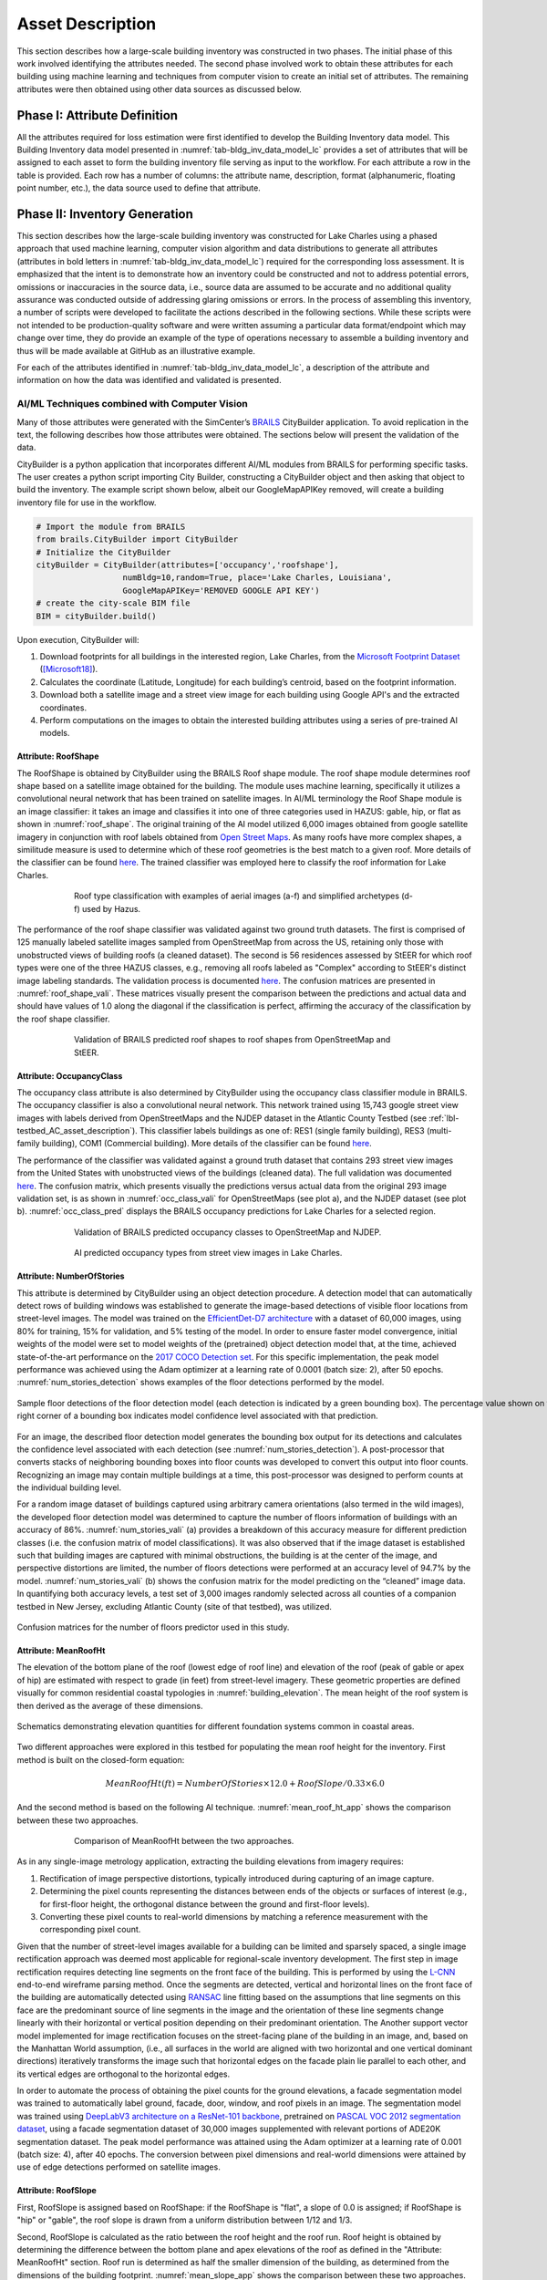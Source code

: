 .. _lbl-testbed_LC_asset_description:

*****************
Asset Description
*****************

This section describes how a large-scale building inventory was constructed in two phases. The initial 
phase of this work involved identifying the attributes needed. The second phase involved work to 
obtain these attributes for each building using machine learning and 
techniques from computer vision to create an initial set of attributes. The remaining attributes were 
then obtained using other data sources as discussed below.

Phase I: Attribute Definition
===============================

All the attributes required for loss estimation were first identified to develop the Building Inventory 
data model. This Building Inventory data model presented in :numref:`tab-bldg_inv_data_model_lc`
provides a set of attributes that will be assigned to each asset to form the building inventory file 
serving as input to the workflow. For each attribute a 
row in the table is provided. Each row has a number of columns: the attribute name, description, 
format (alphanumeric, floating point number, etc.), the data source used to define that attribute.

.. _tab-bldg_inv_data_model_lc:

.. csv-table:: Building inventory data model, detailed for Lake Charles Inventory.
   :file: table/building_inventory_data_model_new.csv
   :header-rows: 1
   :align: center

Phase II: Inventory Generation
===============================

This section describes how the large-scale building inventory was constructed for Lake Charles using 
a phased approach that used machine learning, computer vision algorithm and data distributions to 
generate all attributes (attributes in bold letters in :numref:`tab-bldg_inv_data_model_lc`) required for 
the corresponding loss assessment. It is emphasized that the intent is to demonstrate how an 
inventory could be constructed and not to address potential errors, omissions or inaccuracies in 
the source data, i.e., source data are assumed to be accurate and no additional quality assurance 
was conducted outside of addressing glaring omissions or errors. In the process of assembling this 
inventory, a number of scripts were developed to facilitate the actions described in the following 
sections. While these scripts were not intended to be production-quality software and were written 
assuming a particular data format/endpoint which may change over time, they do provide an example 
of the type of operations necessary to assemble a building inventory and thus will be made available 
at GitHub as an illustrative example.

For each of the attributes identified in :numref:`tab-bldg_inv_data_model_lc`, 
a description of the attribute and information on how the data was identified and validated is presented.

AI/ML Techniques combined with Computer Vision
------------------------------------------------

Many of those attributes were generated with the SimCenter’s 
`BRAILS <https://nheri-simcenter.github.io/BRAILS-Documentation/index.html>`_ CityBuilder application. 
To avoid replication in the text, the following describes how those attributes 
were obtained. The sections below will present the validation of the data.

CityBuilder is a python application that incorporates different AI/ML modules from BRAILS for performing 
specific tasks. The user creates a python script importing City Builder, constructing a CityBuilder 
object and then asking that object to build the inventory. The example script shown below, albeit 
our GoogleMapAPIKey removed, will create a building inventory file for use in the workflow.  

.. code-block:: python

  # Import the module from BRAILS
  from brails.CityBuilder import CityBuilder
  # Initialize the CityBuilder
  cityBuilder = CityBuilder(attributes=['occupancy','roofshape'], 
                    numBldg=10,random=True, place='Lake Charles, Louisiana', 
                    GoogleMapAPIKey='REMOVED GOOGLE API KEY')
  # create the city-scale BIM file
  BIM = cityBuilder.build()

Upon execution, CityBuilder will:

#. Download footprints for all buildings in the interested region, Lake Charles, from the 
   `Microsoft Footprint Dataset <https://github.com/microsoft/USBuildingFootprints>`_ ([Microsoft18]_).
#. Calculates the coordinate (Latitude, Longitude) for each building’s centroid, based on the footprint information.
#. Download both a satellite image and a street view image for each building using Google API's and the extracted coordinates.
#. Perform computations on the images to obtain the interested building attributes using a series of pre-trained AI models.

Attribute: RoofShape
`````````````````````

The RoofShape is obtained by CityBuilder using the BRAILS Roof shape module. The roof shape module 
determines roof shape based on a satellite image obtained for the building. The module uses machine 
learning, specifically it utilizes a convolutional neural network that has been trained on satellite 
images. In AI/ML terminology the Roof Shape module is an image classifier: it takes an image and 
classifies it into one of three categories used in HAZUS: gable, hip, or flat as shown in 
:numref:`roof_shape`. The original training of the AI model utilized 6,000 images obtained from google 
satellite imagery in conjunction with roof labels obtained from 
`Open Street Maps <https://www.openstreetmap.org/>`_. As many roofs have more complex shapes, a 
similitude measure is used to determine which of these roof geometries is the best match to a given roof. 
More details of the classifier can be found 
`here <https://nheri-simcenter.github.io/BRAILS-Documentation/common/user_manual/modules/roofClassifier.html>`_. 
The trained classifier was employed here to classify the roof information for Lake Charles.

.. figure:: figure/RoofShape.png
   :name: roof_shape
   :align: center
   :figclass: align-center
   :figwidth: 600
   
   Roof type classification with examples of aerial images (a-f) and simplified archetypes (d-f) used by Hazus.

The performance of the roof shape classifier was validated against two ground truth datasets.
The first is comprised of 125 manually labeled satellite images sampled from OpenStreetMap from 
across the US, retaining only those with unobstructed views of building roofs (a cleaned dataset). 
The second is 56 residences assessed by StEER for which roof types were one of the three HAZUS classes, 
e.g., removing all roofs labeled as "Complex" according to StEER's distinct image labeling standards. 
The validation process is documented
`here <https://nheri-simcenter.github.io/BRAILS-Documentation/common/technical_manual/roof.html>`_. 
The confusion matrices are presented in :numref:`roof_shape_vali`. These matrices visually present 
the comparison between the predictions and actual data and should have values of 1.0 along the diagonal 
if the classification is perfect, affirming the accuracy of the classification by the roof shape classifier.

.. figure:: figure/RoofShapeVali.png
   :name: roof_shape_vali
   :align: center
   :figclass: align-center
   :figwidth: 600

   Validation of BRAILS predicted roof shapes to roof shapes from OpenStreetMap and StEER.

Attribute: OccupancyClass
```````````````````````````

The occupancy class attribute is also determined by CityBuilder using the occupancy class classifier 
module in BRAILS. The occupancy classifier is also a convolutional neural network. This network trained 
using 15,743 google street view images with labels derived from OpenStreetMaps and the NJDEP dataset in 
the Atlantic County Testbed (see :ref:`lbl-testbed_AC_asset_description`).
This classifier labels buildings as one of: RES1 (single family building), RES3 
(multi-family building), COM1 (Commercial building). More details of the classifier can be found 
`here <https://nheri-simcenter.github.io/BRAILS-Documentation/common/user_manual/modules/occupancyClassifier.html>`_.

The performance of the classifier was validated against a ground truth dataset that contains 293 street 
view images from the United States with unobstructed views of the buildings (cleaned data). The full 
validation was documented `here <https://nheri-simcenter.github.io/BRAILS-Documentation/common/technical_manual/occupancy.html>`_. 
The confusion matrix, which presents visually the predictions versus actual data from the original 
293 image validation set, is as shown in :numref:`occ_class_vali` for OpenStreetMaps (see plot a), and 
the NJDEP dataset (see plot b). :numref:`occ_class_pred` displays the BRAILS occupancy predictions for 
Lake Charles for a selected region.

.. figure:: figure/OccupancyClassVali.png
   :name: occ_class_vali
   :align: center
   :figclass: align-center
   :figwidth: 600

   Validation of BRAILS predicted occupancy classes to OpenStreetMap and NJDEP.

.. figure:: figure/OccupancyClassPred.png
   :name: occ_class_pred
   :align: center
   :figclass: align-center
   :figwidth: 600

   AI predicted occupancy types from street view images in Lake Charles.

Attribute: NumberOfStories
```````````````````````````

This attribute is determined by CityBuilder using an object detection procedure. A detection model that 
can automatically detect rows of building windows was established to generate the image-based detections 
of visible floor locations from street-level images. The model was trained on the 
`EfficientDet-D7 architecture <https://arxiv.org/abs/1911.09070>`_ with a dataset of 60,000 images, 
using 80% for training, 15% for validation, and 5% testing of the model. In order to ensure faster model 
convergence, initial weights of the model were set to model weights of the (pretrained) object detection 
model that, at the time, achieved state-of-the-art performance on the 
`2017 COCO Detection set <https://cocodataset.org/#download>`_. For this 
specific implementation, the peak model performance was achieved using the Adam optimizer at a learning 
rate of 0.0001 (batch size: 2), after 50 epochs. :numref:`num_stories_detection` shows examples of the 
floor detections performed by the model.

.. figure:: figure/NumOfStoriesDetection.png
   :name: num_stories_detection
   :align: center
   :figclass: align-center
   :figwidth: 1000

   Sample floor detections of the floor detection model (each detection is indicated by a green bounding box). The percentage value shown on the top right corner of a bounding box indicates model confidence level associated with that prediction.

For an image, the described floor detection model generates the bounding box output for its 
detections and calculates the confidence level associated with each detection 
(see :numref:`num_stories_detection`). A post-processor that converts stacks of neighboring 
bounding boxes into floor counts was developed to convert this output into floor counts. 
Recognizing an image may contain multiple buildings at a time, this post-processor was 
designed to perform counts at the individual building level. 

For a random image dataset of buildings captured using arbitrary camera orientations (also 
termed in the wild images), the developed floor detection model was determined to capture 
the number of floors information of buildings with an accuracy of 86%. 
:numref:`num_stories_vali` (a) provides a breakdown of this accuracy measure for 
different prediction classes (i.e. the confusion matrix of model classifications). 
It was also observed that if the image dataset is established such that building images 
are captured with minimal obstructions, the building is at the center of the image, and 
perspective distortions are limited, the number of floors detections were performed at an 
accuracy level of 94.7% by the model. :numref:`num_stories_vali` (b)
shows the confusion matrix for the model predicting on the “cleaned” image data. 
In quantifying both accuracy levels, a test set of 3,000 images randomly selected 
across all counties of a companion testbed in New Jersey, excluding Atlantic County (site of that 
testbed), was utilized.

.. figure:: figure/NumOfStoriesVali.png
   :name: num_stories_vali
   :align: center
   :figclass: align-center
   :figwidth: 1000

   Confusion matrices for the number of floors predictor used in this study.

Attribute: MeanRoofHt
``````````````````````

The elevation of the bottom plane of the roof (lowest edge of roof line) and elevation of the roof 
(peak of gable or apex of hip) are estimated with respect to grade (in feet) from street-level imagery. 
These geometric properties are defined visually for common residential coastal typologies in 
:numref:`building_elevation`. The mean height of the roof system is then derived as 
the average of these dimensions.

.. figure:: figure/BldgElev.png
   :name: building_elevation
   :align: center
   :figclass: align-center
   :figwidth: 900
   
   Schematics demonstrating elevation quantities for different foundation systems common in coastal areas.

Two different approaches were explored in this testbed for populating the mean roof height for the inventory. 
First method is built on the closed-form equation:

.. math::

   MeanRoofHt (ft) = NumberOfStories \times 12.0 + RoofSlope / 0.33 \times 6.0

And the second method is based on the following AI technique. :numref:`mean_roof_ht_app` 
shows the comparison between these two approaches.

.. figure:: figure/MeanRoofHtApp.png
   :name: mean_roof_ht_app
   :align: center
   :figclass: align-center
   :figwidth: 600

   Comparison of MeanRoofHt between the two approaches.

As in any single-image metrology application, extracting the building elevations from imagery requires:

#. Rectification of image perspective distortions, typically introduced during capturing of an image capture.
#. Determining the pixel counts representing the distances between ends of the objects or surfaces of interest 
   (e.g., for first-floor height, the orthogonal distance between the ground and first-floor levels).
#. Converting these pixel counts to real-world dimensions by matching a reference measurement with the 
   corresponding pixel count.

Given that the number of street-level images available for a building can be limited and sparsely spaced, 
a single image rectification approach was deemed most applicable for regional-scale inventory 
development. The first step in image rectification requires detecting line segments on the front 
face of the building. This is performed by using the `L-CNN <https://arxiv.org/abs/1905.03246>`_ 
end-to-end wireframe parsing method. Once the segments are detected, vertical and horizontal lines 
on the front face of the building are automatically detected using 
`RANSAC <https://dl.acm.org/doi/10.1145/358669.358692>`_ line fitting based on the 
assumptions that line segments on this face are the predominant source of line segments in the image 
and the orientation of these line segments change linearly with their horizontal or vertical position 
depending on their predominant orientation. The Another support vector model implemented for image 
rectification focuses on the street-facing plane of the building in an image, and, based on the 
Manhattan World assumption, (i.e., all surfaces in the world are aligned with two horizontal and 
one vertical dominant directions) iteratively transforms the image such that horizontal edges on the 
facade plain lie parallel to each other, and its vertical edges are orthogonal to the horizontal edges.

In order to automate the process of obtaining the pixel counts for the ground elevations, a facade 
segmentation model was trained to automatically label ground, facade, door, window, and roof pixels 
in an image. The segmentation model was trained using 
`DeepLabV3 architecture on a ResNet-101 backbone <https://arxiv.org/abs/1706.05587>`_, pretrained on 
`PASCAL VOC 2012 segmentation dataset <http://host.robots.ox.ac.uk/pascal/VOC/voc2012/>`_, using a 
facade segmentation dataset of 30,000 images supplemented with relevant portions of ADE20K segmentation 
dataset. The peak model performance was attained using the Adam optimizer at a learning rate of 0.001 
(batch size: 4), after 40 epochs. The conversion between pixel dimensions and real-world dimensions were 
attained by use of edge detections performed on satellite images.

Attribute: RoofSlope
`````````````````````
First, RoofSlope is assigned based on RoofShape: if the RoofShape is "flat", a slope of 0.0 is assigned; 
if RoofShape is "hip" or "gable", the roof slope is drawn from a uniform distribution between 1/12 and 1/3.

Second, RoofSlope is calculated as the ratio between the roof height and the roof run. Roof height is obtained 
by determining the difference between the bottom plane and apex elevations of the roof as defined in the "Attribute: MeanRoofHt" 
section. Roof run is determined as half the smaller dimension of the building, as determined from 
the dimensions of the building footprint. :numref:`mean_slope_app` shows the comparison between these two approaches.

.. figure:: figure/RoofSlopeApp.png
   :name: mean_slope_app
   :align: center
   :figclass: align-center
   :figwidth: 600

   Comparison of RoofSlope between the two approaches.


Phase III: Augmentation Using Third-Party Data, Site-specific Observations, and Existing Knowledge
====================================================================================================

The AI-generated building inventory is further augmented with multiple sources of information, including the 
third-party datasets, site-specific statistics summarized from observations, and existing knowledge and 
engineering judgement. The following attributes are obtained or derived from third-party data.

Attribute: DSWII
-----------------

Design Wind Speed for Risk Category II construction in mph (ASCE 7-16), was obtained by queries to the 
`ATC Hazards by Location API <https://hazards.atcouncil.org/>`_ ([ATC20]_).

Attribute: LULC
----------------

Land use code is downloaded from `WebGIS <http://www.webgis.com/terr_pages/LA/lulcutm/calcasieu.html>`_.
Each land use class is represented by a integer as listed in :numref:`tab-bldg_inv_data_model_lc`

Attribute: YearBuilt
----------------------

We initially derived the year built information based on the National Structure Inventory (NSI), which contains year 
built information for geocoded addresses in the region of interest. It should be noted that not all buildings 
are included in the NSI dataset and the geocodes of the addresses do not match perfectly with building locations, 
as shown in :numref:`year_built_nsi`.

.. figure:: figure/YearBuiltNSI.png
   :name: year_built_nsi
   :align: center
   :figclass: align-center
   :figwidth: 600

   National Structure Inventory data points.

To address this issue, `SURF <https://github.com/NHERI-SimCenter/SURF>`_ ([Wang19]_) is employed to construct and train a neural 
network on the year built information from 
National Structure Inventory (NSI). The neural network is then used to predict the year built 
information for each building based on the spatial patterns it learned from the NSI dataset. 
The theory of using neural networks to learn the spatial patterns in data and to predict for 
missing values is detailed `here <https://doi.org/10.1016/j.autcon.2020.103474>`_.  
The result is shown in :numref:`year_built_comp`.

.. figure:: figure/YearBuiltComp.png
   :name: year_built_comp
   :align: center
   :figclass: align-center
   :figwidth: 600

   Comparison of year built between NSI and SURF.

In parallel to this exploration, `Zillow <https://www.zillow.com/>`_ also provides the year built information for 
many of the residual buildings in the studied region.

Similar to the implementation of NSI dataset, the 1182 data points of year built from Zillow are used to train a 
neural network, :numref:`surf_yb_test` shows the verification of the trained neural network (predicted vs. true values,
Zillow dataset). More than :math:`85%` buildings have prediction errors less than 20 years.  

.. figure:: figure/SURF_YearBuiltTest.png
   :name: surf_yb_test
   :align: center
   :figclass: align-center
   :figwidth: 700

   SURF-predicted vs. original year built from Zillow dataset.

The neural network is used to predict the year built information for the entire Lake Charles inventory. :numref:`surf_yb_comp`
contrast the resulting SURF-Zillow and the SURF-NSI year built spatial distribution. The difference in year built is relatively 
small for the downtown buildings (~1960s) but increases at the bounds with a maximum of 80 years.

.. figure:: figure/YearBuilt_NSI_SURFZS.png
   :name: surf_yb_comp
   :align: center
   :figclass: align-center
   :figwidth: 1200

   SURF-NSI vs. SURF-Zillow: year built information.

Attribute: Garage
------------------

The garage type is assumed based on HAZUS Inventory Technical Manual and Statistics of 100 randomly 
selected residential buildings in Lake Charles. The random selection is performed by the sample function 
provided by the pandas module of python. The locations of these random buildings are plotted as dots in 
:numref:`garage_loc`.

.. figure:: figure/GarageLoc.png
   :name: garage_loc
   :align: center
   :figclass: align-center
   :figwidth: 600

   Locations of 100 randomly selected single-family residential buildings.

We downloaded the street view images for each building from Google Maps and manually classified the images 
into the following attached garage (AG) features: None, AG-open, AG-standard, Carport. We didn’t find any detached garages in 
the 100 samples. Examples of different types can be found in :numref:`garage_eg`. 
All street view images can be found :download:`here <table/garage100_lakecharles.csv>` 
Note that AG-open assumes that the garage shares the same primary roof as the home, 
whereas a carport has its own roof system.
Detailed statistics can be found in :numref:`tab-garage_statistics`. 
A csv file of coordinates and classifications of each building can be found 
`here <https://berkeley.app.box.com/file/794299957489>`_.

.. _tab-garage_statistics:

.. csv-table:: Statistics of 100 randomly sampled garages in Lake Charles.
   :file: table/garage_statistics.csv
   :header-rows: 1
   :align: center

.. figure:: figure/GarageExample.png
   :name: garage_eg
   :align: center
   :figclass: align-center
   :figwidth: 600

   Examples of different types garages.

The Table 5-12 in HAZUS Inventory Technical Manual provides the statistics of garages in the south 
of the United States. It shows that 8% single-family residential buildings have carports, 35% have 
no garages. In our validation dataset, there are 7% carports which is close to HAZUS Inventory 
Technical Manual ([FEMA21]_). But we notice there are as high as 61% that have no garages. As a result, 
we used the statistics in :numref:`tab-garage_statistics` to generate values for garages in the 
testbed.

Attribute: BuildingType
------------------------

Based on information found in the National Structure Inventory, 89% of residential buildings 
(single-family and multi-family) are wood, the rest are masonry. In the analysis, we conservatively 
assume all residential buildings are wood. Referring :numref:`tab-bldg_inv_data_model_lc`, we used 
"Above" for the buildings in the studied inventory.

Attribute: AvgJanTemp
----------------------

The average temperature in Lake Charles in January is above the critical value of 25F, 
based on NOAA average daily temperature.


Populated Inventories
========================

Executing this three-phase process resulted in the assignment of all required attributes at the asset description 
stage of the workflow for the Lake Charles building inventory, and :numref:`bldg_inv_lc` shows example data samples. 
The entire inventory can be downloaded :download:`here <data/BIM_LakeCharles_Full.zip>`.

.. csv-table:: Illustrative sample of building in Lake Charles Inventory.
   :name: bldg_inv_lc
   :file: data/example_inventory_lc.csv
   :header-rows: 1
   :align: center


.. [ATC20]
   ATC (2020b), ATC Hazards By Location, https://hazards.atcouncil.org/, Applied Technology Council, Redwood City, CA.

.. [Wang19]
   Wang C. (2019), NHERI-SimCenter/SURF: v0.2.0 (Version v0.2.0). Zenodo. http://doi.org/10.5281/zenodo.3463676

.. [Microsoft18]
   Microsoft (2018), US Building Footprints. https://github.com/Microsoft/USBuildingFootprints

.. [FEMA21]
   FEMA (2021), Hazus Inventory Technical Manual. Hazus 4.2 Service Pack 3. Federal Emergency Management Agency, Washington D.C.